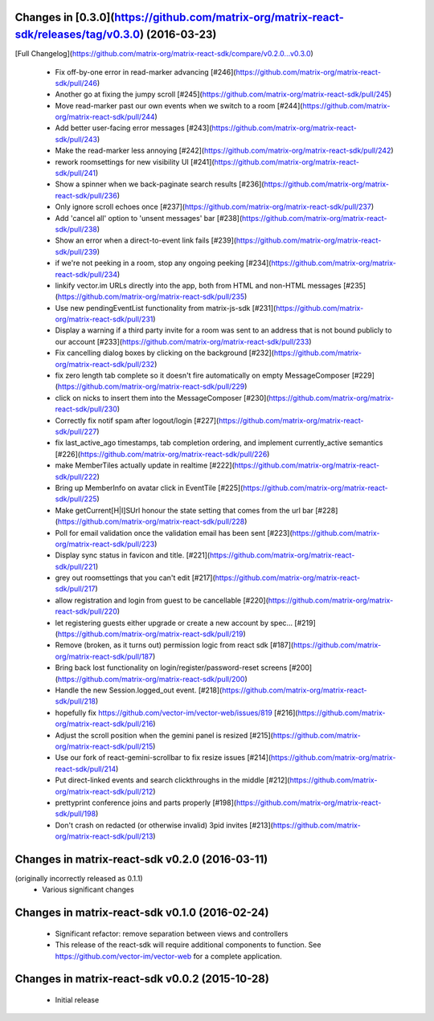 Changes in [0.3.0](https://github.com/matrix-org/matrix-react-sdk/releases/tag/v0.3.0) (2016-03-23)
===================================================================================================
[Full Changelog](https://github.com/matrix-org/matrix-react-sdk/compare/v0.2.0...v0.3.0)

 * Fix off-by-one error in read-marker advancing
   [\#246](https://github.com/matrix-org/matrix-react-sdk/pull/246)
 * Another go at fixing the jumpy scroll
   [\#245](https://github.com/matrix-org/matrix-react-sdk/pull/245)
 * Move read-marker past our own events when we switch to a room
   [\#244](https://github.com/matrix-org/matrix-react-sdk/pull/244)
 * Add better user-facing error messages
   [\#243](https://github.com/matrix-org/matrix-react-sdk/pull/243)
 * Make the read-marker less annoying
   [\#242](https://github.com/matrix-org/matrix-react-sdk/pull/242)
 * rework roomsettings for new visibility UI
   [\#241](https://github.com/matrix-org/matrix-react-sdk/pull/241)
 * Show a spinner when we back-paginate search results
   [\#236](https://github.com/matrix-org/matrix-react-sdk/pull/236)
 * Only ignore scroll echoes once
   [\#237](https://github.com/matrix-org/matrix-react-sdk/pull/237)
 * Add 'cancel all' option to 'unsent messages' bar
   [\#238](https://github.com/matrix-org/matrix-react-sdk/pull/238)
 * Show an error when a direct-to-event link fails
   [\#239](https://github.com/matrix-org/matrix-react-sdk/pull/239)
 * if we're not peeking in a room, stop any ongoing peeking
   [\#234](https://github.com/matrix-org/matrix-react-sdk/pull/234)
 * linkify vector.im URLs directly into the app, both from HTML and non-HTML
   messages
   [\#235](https://github.com/matrix-org/matrix-react-sdk/pull/235)
 * Use new pendingEventList functionality from matrix-js-sdk
   [\#231](https://github.com/matrix-org/matrix-react-sdk/pull/231)
 * Display a warning if a third party invite for a room was sent to an address
   that is not bound publicly to our account
   [\#233](https://github.com/matrix-org/matrix-react-sdk/pull/233)
 * Fix cancelling dialog boxes by clicking on the background
   [\#232](https://github.com/matrix-org/matrix-react-sdk/pull/232)
 * fix zero length tab complete so it doesn't fire automatically on empty
   MessageComposer
   [\#229](https://github.com/matrix-org/matrix-react-sdk/pull/229)
 * click on nicks to insert them into the MessageComposer
   [\#230](https://github.com/matrix-org/matrix-react-sdk/pull/230)
 * Correctly fix notif spam after logout/login
   [\#227](https://github.com/matrix-org/matrix-react-sdk/pull/227)
 * fix last_active_ago timestamps, tab completion ordering, and implement
   currently_active semantics
   [\#226](https://github.com/matrix-org/matrix-react-sdk/pull/226)
 * make MemberTiles actually update in realtime
   [\#222](https://github.com/matrix-org/matrix-react-sdk/pull/222)
 * Bring up MemberInfo on avatar click in EventTile
   [\#225](https://github.com/matrix-org/matrix-react-sdk/pull/225)
 * Make getCurrent[H|I]SUrl honour the state setting that comes from the url
   bar
   [\#228](https://github.com/matrix-org/matrix-react-sdk/pull/228)
 * Poll for email validation once the validation email has been sent
   [\#223](https://github.com/matrix-org/matrix-react-sdk/pull/223)
 * Display sync status in favicon and title.
   [\#221](https://github.com/matrix-org/matrix-react-sdk/pull/221)
 * grey out roomsettings that you can't edit
   [\#217](https://github.com/matrix-org/matrix-react-sdk/pull/217)
 * allow registration and login from guest to be cancellable
   [\#220](https://github.com/matrix-org/matrix-react-sdk/pull/220)
 * let registering guests either upgrade or create a new account by spec…
   [\#219](https://github.com/matrix-org/matrix-react-sdk/pull/219)
 * Remove (broken, as it turns out) permission logic from react sdk
   [\#187](https://github.com/matrix-org/matrix-react-sdk/pull/187)
 * Bring back lost functionality on login/register/password-reset screens
   [\#200](https://github.com/matrix-org/matrix-react-sdk/pull/200)
 * Handle the new Session.logged_out event.
   [\#218](https://github.com/matrix-org/matrix-react-sdk/pull/218)
 * hopefully fix https://github.com/vector-im/vector-web/issues/819
   [\#216](https://github.com/matrix-org/matrix-react-sdk/pull/216)
 * Adjust the scroll position when the gemini panel is resized
   [\#215](https://github.com/matrix-org/matrix-react-sdk/pull/215)
 * Use our fork of react-gemini-scrollbar to fix resize issues
   [\#214](https://github.com/matrix-org/matrix-react-sdk/pull/214)
 * Put direct-linked events and search clickthroughs in the middle
   [\#212](https://github.com/matrix-org/matrix-react-sdk/pull/212)
 * prettyprint conference joins and parts properly
   [\#198](https://github.com/matrix-org/matrix-react-sdk/pull/198)
 * Don't crash on redacted (or otherwise invalid) 3pid invites
   [\#213](https://github.com/matrix-org/matrix-react-sdk/pull/213)

Changes in matrix-react-sdk v0.2.0 (2016-03-11)
===============================================
(originally incorrectly released as 0.1.1)
 * Various significant changes

Changes in matrix-react-sdk v0.1.0 (2016-02-24)
===============================================
 * Significant refactor: remove separation between views and controllers
 * This release of the react-sdk will require additional components to function.
   See https://github.com/vector-im/vector-web for a complete application.

Changes in matrix-react-sdk v0.0.2 (2015-10-28)
===============================================
 * Initial release
